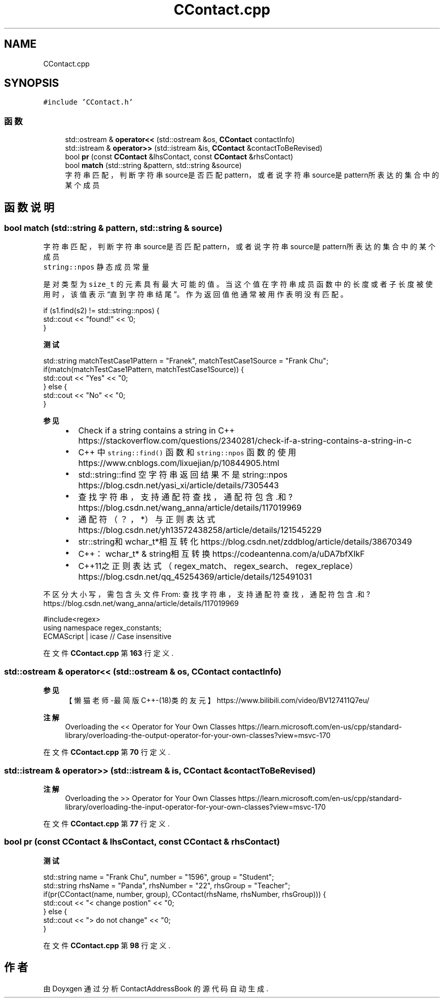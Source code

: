 .TH "CContact.cpp" 3 "2022年 十一月 22日 星期二" "Version 1.0.0" "ContactAddressBook" \" -*- nroff -*-
.ad l
.nh
.SH NAME
CContact.cpp
.SH SYNOPSIS
.br
.PP
\fC#include 'CContact\&.h'\fP
.br

.SS "函数"

.in +1c
.ti -1c
.RI "std::ostream & \fBoperator<<\fP (std::ostream &os, \fBCContact\fP contactInfo)"
.br
.ti -1c
.RI "std::istream & \fBoperator>>\fP (std::istream &is, \fBCContact\fP &contactToBeRevised)"
.br
.ti -1c
.RI "bool \fBpr\fP (const \fBCContact\fP &lhsContact, const \fBCContact\fP &rhsContact)"
.br
.ti -1c
.RI "bool \fBmatch\fP (std::string &pattern, std::string &source)"
.br
.RI "字符串匹配，判断字符串source是否匹配pattern，或者说字符串source是pattern所表达的集合中的某个成员 "
.in -1c
.SH "函数说明"
.PP 
.SS "bool match (std::string & pattern, std::string & source)"

.PP
字符串匹配，判断字符串source是否匹配pattern，或者说字符串source是pattern所表达的集合中的某个成员 
.br
 \fCstring::npos\fP 静态成员常量
.PP
是对类型为 \fCsize_t\fP 的元素具有最大可能的值。 当这个值在字符串成员函数中的长度或者子长度被使用时，该值表示“直到字符串结尾”。 作为返回值他通常被用作表明没有匹配。 
.PP
.nf
if (s1\&.find(s2) != std::string::npos) {
    std::cout << "found!" << '\n';
}

.fi
.PP
 
.PP
\fB测试\fP
.RS 4

.RE
.PP
.PP
.nf
std::string matchTestCase1Pattern = "Franek", matchTestCase1Source = "Frank Chu";
if(match(matchTestCase1Pattern, matchTestCase1Source)) {
    std::cout << "Yes" << "\n";
} else {
    std::cout << "No" << "\n";
}
.fi
.PP
 
.PP
\fB参见\fP
.RS 4

.IP "\(bu" 2
Check if a string contains a string in C++ https://stackoverflow.com/questions/2340281/check-if-a-string-contains-a-string-in-c
.IP "\(bu" 2
C++ 中 \fCstring::find()\fP 函数和 \fCstring::npos\fP 函数的使用 https://www.cnblogs.com/lixuejian/p/10844905.html
.IP "\(bu" 2
std::string::find 空字符串 返回结果不是 string::npos https://blog.csdn.net/yasi_xi/article/details/7305443
.IP "\(bu" 2
查找字符串，支持通配符查找，通配符包含 \&.和? https://blog.csdn.net/wang_anna/article/details/117019969
.IP "\(bu" 2
通配符（？，*）与正则表达式 https://blog.csdn.net/yh13572438258/article/details/121545229
.IP "\(bu" 2
str::string和wchar_t*相互转化 https://blog.csdn.net/zddblog/article/details/38670349
.IP "\(bu" 2
C++：wchar_t* & string相互转换 https://codeantenna.com/a/uDA7bfXIkF
.IP "\(bu" 2
C++11之正则表达式（regex_match、regex_search、regex_replace） https://blog.csdn.net/qq_45254369/article/details/125491031
.PP
.RE
.PP
不区分大小写，需包含头文件 From: 查找字符串，支持通配符查找，通配符包含 \&.和? https://blog.csdn.net/wang_anna/article/details/117019969 
.PP
.nf
#include<regex>
using namespace regex_constants;
ECMAScript | icase // Case insensitive

.fi
.PP
 
.PP
在文件 \fBCContact\&.cpp\fP 第 \fB163\fP 行定义\&.
.SS "std::ostream & operator<< (std::ostream & os, \fBCContact\fP contactInfo)"

.PP
\fB参见\fP
.RS 4
【懒猫老师-最简版C++-(18)类的友元】 https://www.bilibili.com/video/BV127411Q7eu/ 
.RE
.PP
\fB注解\fP
.RS 4
Overloading the << Operator for Your Own Classes https://learn.microsoft.com/en-us/cpp/standard-library/overloading-the-output-operator-for-your-own-classes?view=msvc-170 
.RE
.PP

.PP
在文件 \fBCContact\&.cpp\fP 第 \fB70\fP 行定义\&.
.SS "std::istream & operator>> (std::istream & is, \fBCContact\fP & contactToBeRevised)"

.PP
\fB注解\fP
.RS 4
Overloading the >> Operator for Your Own Classes https://learn.microsoft.com/en-us/cpp/standard-library/overloading-the-input-operator-for-your-own-classes?view=msvc-170 
.RE
.PP

.PP
在文件 \fBCContact\&.cpp\fP 第 \fB77\fP 行定义\&.
.SS "bool pr (const \fBCContact\fP & lhsContact, const \fBCContact\fP & rhsContact)"

.PP
\fB测试\fP
.RS 4

.RE
.PP
.PP
.nf
std::string name = "Frank Chu", number = "1596", group = "Student";
std::string rhsName = "Panda", rhsNumber = "22", rhsGroup = "Teacher";
if(pr(CContact(name, number, group), CContact(rhsName, rhsNumber, rhsGroup))) {
    std::cout << "< change postion" << "\n";
} else {
    std::cout << "> do not change" << "\n";
}
.fi
.PP
 
.PP
在文件 \fBCContact\&.cpp\fP 第 \fB98\fP 行定义\&.
.SH "作者"
.PP 
由 Doyxgen 通过分析 ContactAddressBook 的 源代码自动生成\&.
